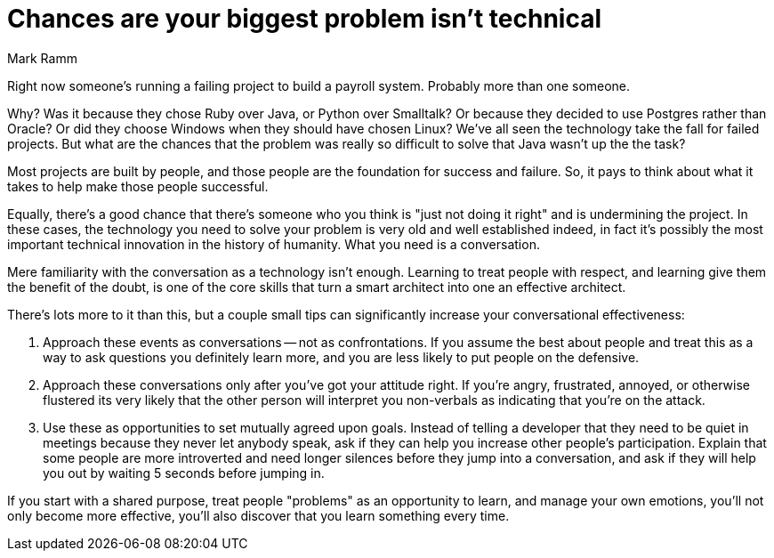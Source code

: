 ﻿= Chances are your biggest problem isn't technical
:author: Mark Ramm

Right now someone's running a failing project to build a payroll system.
Probably more than one someone.

Why?
Was it because they chose Ruby over Java, or Python over Smalltalk?
Or because they decided to use Postgres rather than Oracle?
Or did they choose Windows when they should have chosen Linux?
We've all seen the technology take the fall for failed projects.
But what are the chances that the problem was really so difficult to solve that Java wasn't up the the task?

Most projects are built by people, and those people are the foundation for success and failure.
So, it pays to think about what it takes to help make those people successful.

Equally, there's a good chance that there's someone who you think is "just not doing it right" and is undermining the project.
In these cases, the technology you need to solve your problem is very old and well established indeed, in fact it's possibly the most important technical innovation in the history of humanity.
What you need is a conversation.

Mere familiarity with the conversation as a technology isn't enough.
Learning to treat people with respect, and learning give them the benefit of the doubt, is one of the core skills that turn a smart architect into one an effective architect.

There's lots more to it than this, but a couple small tips can significantly increase your conversational effectiveness:

1. Approach these events as conversations -- not as confrontations.
If you assume the best about people and treat this as a way to ask questions you definitely learn more, and you are less likely to put people on the defensive.

2. Approach these conversations only after you've got your attitude right.
If you're angry, frustrated, annoyed, or otherwise flustered its very likely that the other person will interpret you non-verbals as indicating that you're on the attack.

3. Use these as opportunities to set mutually agreed upon goals.
Instead of telling a developer that they need to be quiet in meetings because they never let anybody speak, ask if they can help you increase other people's participation.
Explain that some people are more introverted and need longer silences before they jump into a conversation, and ask if they will help you out by waiting 5 seconds before jumping in.

If you start with a shared purpose, treat people "problems" as an opportunity to learn, and manage your own emotions, you'll not only become more effective, you'll also discover that you learn something every time.
